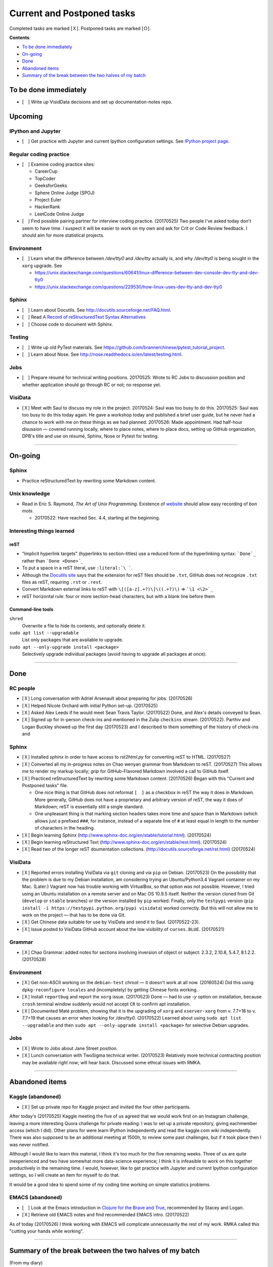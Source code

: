 Current and Postponed tasks
===========================

Completed tasks are marked [Ｘ]. Postponed tasks are marked [Ｏ].

:strong:`Contents`:

* `To be done immediately`_
* `On-going`_
* `Done`_
* `Abandoned items`_
* `Summary of the break between the two halves of my batch`_


To be done immediately
----------------------

* [　] Write up VisidData decisions and set up documentation-notes repo.

Upcoming
--------

IPython and Jupyter
^^^^^^^^^^^^^^^^^^^

* [　] Get practice with Jupyter and current Ipython configuration settings. See `IPython project page <ipython.rst>`_.

Regular coding practice
^^^^^^^^^^^^^^^^^^^^^^^

* [　] Examine coding practice sites:
 
  * CareerCup
  * TopCoder
  * GeeksforGeeks
  * Sphere Online Judge (SPOJ)
  * Project Euler
  * HackerRank
  * LeetCode Online Judge

* [　] Find possible pairing partner for interview coding practice. (20170525) Two people I've asked today don't seem to have time. I suspect it will be easier to work on my own and ask for Crit or Code Review feedback. I should aim for more statistical projects.


Environment
^^^^^^^^^^^

* [　] Learn what the difference between `/dev/tty0` and `/dev/tty` actually is, and why `/dev/tty0` is being sought in the ``xorg`` upgrade. See
 
  * https://unix.stackexchange.com/questions/60641/linux-difference-between-dev-console-dev-tty-and-dev-tty0
  * https://unix.stackexchange.com/questions/229530/how-linux-uses-dev-tty-and-dev-tty0

Sphinx
^^^^^^

* [　] Learn about Docutils. See http://docutils.sourceforge.net/FAQ.html.
* [　] Read `A Record of reStructuredText Syntax Alternatives <http://docutils.sourceforge.net/docs/dev/rst/alternatives.html>`_
* [　] Choose code to document with Sphinx.

Testing
^^^^^^^

* [　] Write up old PyTest materials. See https://github.com/brannerchinese/pytest_tutorial_project.
* [　] Learn about Nose. See http://nose.readthedocs.io/en/latest/testing.html.

Jobs
^^^^

* [　] Prepare résumé for technical writing positions. 20170525: Wrote to RC Jobs to discussion position and whether application should go through RC or not; no response yet.

VisiData
^^^^^^^^

* [Ｘ] Meet with Saul to discuss my role in the project. 20170524: Saul was too busy to do this. 20170525: Saul was too busy to do this today again. He gave a workshop today and published a brief user guide, but he never had a chance to work with me on these things as we had planned. 20170526: Made appointment. Had half-hour disussion — covered running locally, where to place notes, where to place docs, setting up GitHub organization, DPB's title and use on résumé, Sphinx, Nose or Pytest for testing.

----

On-going
--------

Sphinx
^^^^^^

* Practice reStructuredText by rewriting some Markdown content. 


Unix knowledge
^^^^^^^^^^^^^^

* Read in Eric S. Raymond, :emphasis:`The Art of Unix Programming`. Existence of `website <http://www.catb.org/esr/writings/taoup/html/>`_ should allow easy recording of :emphasis:`bon mots`.
 
  * 20170522: Have reached Sec. 4.4, starting at the beginning.

Interesting things learned
^^^^^^^^^^^^^^^^^^^^^^^^^^

reST
""""

* "Implicit hyperlink targets" (hyperlinks to section-titles) use a reduced form of the hyperlinking syntax: :literal:`\`Done\`_` rather than :literal:`\`Done <Done>\`_`
* To put a space in a reST literal, use :literal:`:literal:\`\\\ \``.
* Although the `Docutils site <http://docutils.sourceforge.net/FAQ.html#what-s-the-standard-filename-extension-for-a-restructuredtext-file>`_ says that the extension for reST files should be ``.txt``, GitHub does not recognize ``.txt`` files as reST, requiring ``.rst`` or ``.rest``.
* Convert Markdown external links to reST with ``\[([a-z].+?)\]\((.+?)\)`` => ```\1 <\2>`_``
* reST horizontal rule: four or more section-head characters, but with a blank line before them

Command-line tools
""""""""""""""""""

``shred``
  Overwrite a file to hide its contents, and optionally delete it.

``sudo apt list --upgradable``
  List only packages that are available to upgrade.

``sudo apt --only-upgrade install <package>``
  Selectively upgrade individual packages (avoid having to upgrade all packages at once).

----

Done
--------

RC people
^^^^^^^^^

* [Ｘ] Long conversation with Adriel Arsenault about preparing for jobs. (20170526)
* [Ｘ] Helped Nicole Orchard with initial Python set-up. (20170525)
* [Ｘ] Asked Alex Leeds if he would meet Sean Travis Taylor. (20170522) Done, and Alex's details conveyed to Sean.
* [Ｘ] Signed up for in-person check-ins and mentioned in the Zulip ``checkins`` stream. (20170522). Parthiv and Logan Buckley showed up the first day (20170523) and I described to them something of the history of check-ins and 

Sphinx
^^^^^^

* [Ｘ] Installed `sphinx` in order to have access to `rst2html.py` for converting reST to HTML. (20170527)
* [Ｘ] Converted all my in-progress notes on Chao wenyan grammar from Markdown to reST. (20170527) This allows me to render my markup locally; `grip` for GitHub-Flavored Markdown involved a call to GitHub itself.
* [Ｘ] Practiced reStructuredText by rewriting some Markdown content. (20170526) Began with this "Current and Postponed tasks" file. 

  * One nice thing is that GitHub does not reformat ``[　]`` as a checkbox in reST the way it does in Markdown. More generally, GitHub does not have a proprietary and arbitrary version of reST, the way it does of Markdown; reST is essentially still a single standard.
  * One unpleasant thing is that marking section headers takes more time and space than in Markdown (which allows just a prefixed :literal:`###\ `, for instance, instead of a separate line of ``#`` at least equal in length to the number of characters in the heading.

* [Ｘ] Begin learning Sphinx (http://www.sphinx-doc.org/en/stable/tutorial.html). (20170524)
* [Ｘ] Begin learning reStructured Text (http://www.sphinx-doc.org/en/stable/rest.html). (20170524)
* [Ｘ] Read two of the longer reST doumentation collections. (http://docutils.sourceforge.net/rst.html) (20170524)

VisiData
^^^^^^^^

* [Ｘ] Reported errors installing VisiData via ``git`` cloning and via ``pip`` on Debian. (20170523) On the possibility that the problem is due to my Debian installation, am considering trying an Ubuntu/Python3.4 Vagrant container on my Mac. (Later:) Vagrant now has trouble working with VirtualBox, so that option was not possible. However, I tried using an Ubuntu installation on a remote server and on Mac OS 10.9.5 itself. Neither the version cloned from Git (``develop`` or ``stable`` branches) or the version installed by ``pip`` worked. Finally, only the ``testpypi`` version (``pip install -i https://testpypi.python.org/pypi visidata``) worked correctly. But this will not allow me to work on the project — that has to be done via Git.
* [Ｘ] Get Chinese data suitable for use by VisiData and send it to Saul. (20170522-23). 
* [Ｘ] Issue posted to VisiData GitHub account about the low visibility of ``curses.BLUE``. (20170521)

Grammar
^^^^^^^

* [Ｘ] Chao Grammar: added notes for sections involving inversion of object or subject: 2.3.2, 2.10.8, 5.4.7, 8.1.2.2. (20170528)

Environment
^^^^^^^^^^^

* [Ｘ] Get non-ASCII working on the ``debian-test`` chroot — it doesn't work at all now. (20160524) Did this using ``dpkg-reconfigure locales`` and (incompletely) by getting Chinese fonts working. 
* [Ｘ] Install ``reportbug`` and report the ``xorg`` issue. (20170523) Done — had to use `-y` option on installation, because ``crosh`` terminal window suddenly would not accept ``CR`` to confirm apt installation. 
* [Ｘ] Documented Maté problem, showing that it is the upgrading of ``xorg`` and ``xserver-xorg`` from v. 7.7+18 to v. 7.7+19 that causes an error when looking for `/dev/tty0`. (20170522) Learned about using ``sudo apt list --upgradable`` and then ``sudo apt --only-upgrade install <package>`` for selective Debian upgrades.

Jobs
^^^^

* [Ｘ] Wrote to Jobs about Jane Street position.
* [Ｘ] Lunch conversation with TwoSigma technical writer. (20170523) Relatively more technical contracting position may be available right now; will hear back. Discussed some ethical issues with RMKA.

----

Abandoned items
---------------

Kaggle (abandoned)
^^^^^^^^^^^^^^^^^^

* [Ｘ] Set up private repo for Kaggle project and invited the four other participants.

After today's (20170525) Kaggle meeting the five of us agreed that we would work first on an Instagram challenge, leaving a more interesting Quora challenge for private reading. I was to set up a private repository, giving eachmember access (which I did). Other plans for were learn IPython independently and read the kaggle.com wiki independently. There was also supposed to be an additional meeting at 1500h, to review some past challenges, but if it took place then I was never notified. 

Although I would like to learn this material, I think it's too much for the five remaining weeks. Three of us are quite inexperienced and two have somewhat more data-science experience; I think it is infeasible to work on this together productively in the remaining time. I would, however, like to get practice with Jupyter and current Ipython configuration settings, so I will create an item for myself to do that.

It would be a good idea to spend some of my coding time working on simple statistics problems.

EMACS (abandoned)
^^^^^^^^^^^^^^^^^

* [　] Look at the Emacs introduction in `Clojure for the Brave and True <http://www.braveclojure.com/basic-emacs/>`_, recommended by Stacey and Logan.
* [Ｘ] Retrieve old EMACS notes and find recommended EMACS intro. (20170522)

As of today (20170526) I think working with EMACS will complicate unnecessarily the rest of my work. RMKA called this "cutting your hands while working".

----

Summary of the break between the two halves of my batch
-------------------------------------------------------

(From my diary)

 I have had a two-week break in the midst of my batch. I gained a lot from it — one thing I did was to transcribe the whole :emphasis:`Tsyrchyuan` of Yang Shuhdar (all the definitions), which meant that I read the whole thing carefully. The other was to put my RC experience in better focus — both the MongoDB interview experience and the changes to RC's self-description have had a big effect on me, and the latter has been building since I worked writing referral letters for RC.

[end]
